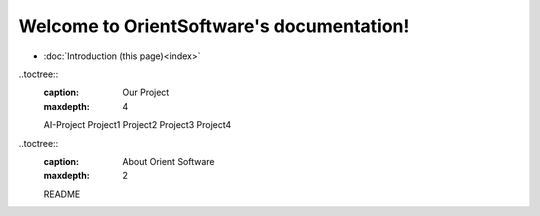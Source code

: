 Welcome to OrientSoftware's documentation!
====================================

* :doc:`Introduction (this page)<index>`

..toctree::
    :caption: Our Project
    :maxdepth: 4
    AI-Project
    Project1
    Project2
    Project3
    Project4

..toctree::
    :caption: About Orient Software
    :maxdepth: 2

    README

